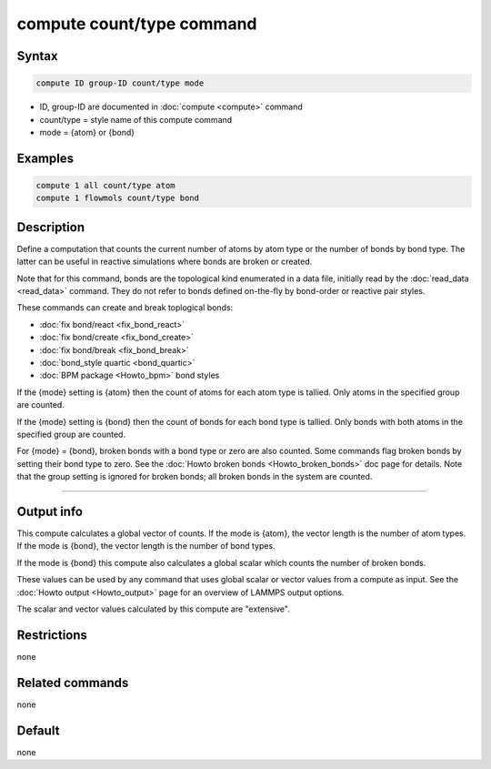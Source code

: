 .. index:: compute count/type

compute count/type command
====================

Syntax
""""""

.. code-block:: LAMMPS

   compute ID group-ID count/type mode

* ID, group-ID are documented in :doc:`compute <compute>` command
* count/type = style name of this compute command
* mode = {atom} or {bond}
  
Examples
""""""""

.. code-block:: LAMMPS

   compute 1 all count/type atom
   compute 1 flowmols count/type bond

Description
"""""""""""

Define a computation that counts the current number of atoms by atom
type or the number of bonds by bond type.  The latter can be useful in
reactive simulations where bonds are broken or created.

Note that for this command, bonds are the topological kind enumerated
in a data file, initially read by the :doc:`read_data <read_data>`
command.  They do not refer to bonds defined on-the-fly by bond-order
or reactive pair styles.

These commands can create and break toplogical bonds:

* :doc:`fix bond/react <fix_bond_react>`
* :doc:`fix bond/create <fix_bond_create>`
* :doc:`fix bond/break <fix_bond_break>`
* :doc:`bond_style quartic <bond_quartic>`
* :doc:`BPM package <Howto_bpm>` bond styles

If the {mode} setting is {atom} then the count of atoms for each atom
type is tallied.  Only atoms in the specified group are counted.

If the {mode} setting is {bond} then the count of bonds for each bond
type is tallied.  Only bonds with both atoms in the specified group
are counted.

For {mode} = {bond}, broken bonds with a bond type or zero are also
counted.  Some commands flag broken bonds by setting their bond type
to zero.  See the :doc:`Howto broken bonds <Howto_broken_bonds>` doc
page for details.  Note that the group setting is ignored for broken
bonds; all broken bonds in the system are counted.

----------

Output info
"""""""""""

This compute calculates a global vector of counts.  If the mode is
{atom}, the vector length is the number of atom types.  If the mode is
{bond}, the vector length is the number of bond types.

If the mode is {bond} this compute also calculates a global scalar which
counts the number of broken bonds.

These values can be used by any command that uses global scalar or
vector values from a compute as input.  See the :doc:`Howto output
<Howto_output>` page for an overview of LAMMPS output options.

The scalar and vector values calculated by this compute are "extensive".

Restrictions
""""""""""""

none

Related commands
""""""""""""""""

none

Default
"""""""

none
